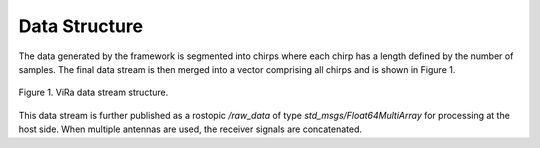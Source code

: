 .. _datastructure:

***********************************
Data Structure
***********************************

The data generated by the framework is segmented into chirps where each chirp has a length defined by the number of samples. The final data stream is then merged into a vector comprising all chirps and is shown in Figure 1. 

.. figure:: vira_datastructure.PNG
    :scale: 50%
    :align: center
    :alt: ViRa directory tree.
    :figclass: align-center

    Figure 1. ViRa data stream structure.

This data stream is further published as a rostopic */raw_data* of type *std_msgs/Float64MultiArray* for processing at the host side.
When multiple antennas are used, the receiver signals are concatenated.
